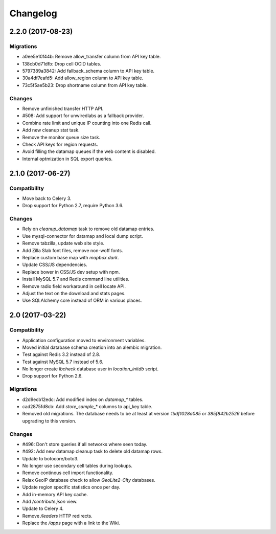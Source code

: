 =========
Changelog
=========

2.2.0 (2017-08-23)
==================

Migrations
~~~~~~~~~~

- a0ee5e10f44b: Remove allow_transfer column from API key table.

- 138cb0d71dfb: Drop cell OCID tables.

- 5797389a3842: Add fallback_schema column to API key table.

- 30a4df7eafd5: Add allow_region column to API key table.

- 73c5f5ae5b23: Drop shortname column from API key table.

Changes
~~~~~~~

- Remove unfinished transfer HTTP API.

- #508: Add support for unwiredlabs as a fallback provider.

- Combine rate limit and unique IP counting into one Redis call.

- Add new cleanup stat task.

- Remove the monitor queue size task.

- Check API keys for region requests.

- Avoid filling the datamap queues if the web content is disabled.

- Internal optmization in SQL export queries.


2.1.0 (2017-06-27)
==================

Compatibility
~~~~~~~~~~~~~

- Move back to Celery 3.

- Drop support for Python 2.7, require Python 3.6.

Changes
~~~~~~~

- Rely on `cleanup_datamap` task to remove old datamap entries.

- Use mysql-connector for datamap and local dump script.

- Remove tabzilla, update web site style.

- Add Zilla Slab font files, remove non-woff fonts.

- Replace custom base map with `mapbox.dark`.

- Update CSS/JS dependencies.

- Replace bower in CSS/JS dev setup with npm.

- Install MySQL 5.7 and Redis command line utilities.

- Remove radio field workaround in cell locate API.

- Adjust the text on the download and stats pages.

- Use SQLAlchemy core instead of ORM in various places.


2.0 (2017-03-22)
================

Compatibility
~~~~~~~~~~~~~

- Application configuration moved to environment variables.

- Moved initial database schema creation into an alembic migration.

- Test against Redis 3.2 instead of 2.8.

- Test against MySQL 5.7 instead of 5.6.

- No longer create `lbcheck` database user in `location_initdb` script.

- Drop support for Python 2.6.

Migrations
~~~~~~~~~~

- d2d9ecb12edc: Add modified index on `datamap_*` tables.

- cad2875fd8cb: Add `store_sample_*` columns to api_key table.

- Removed old migrations. The database needs to be at least at version
  `1bdf1028a085` or `385f842b2526` before upgrading to this version.

Changes
~~~~~~~

- #496: Don't store queries if all networks where seen today.

- #492: Add new datamap cleanup task to delete old datamap rows.

- Update to botocore/boto3.

- No longer use secondary cell tables during lookups.

- Remove continous cell import functionality.

- Relax GeoIP database check to allow `GeoLite2-City` databases.

- Update region specific statistics once per day.

- Add in-memory API key cache.

- Add `/contribute.json` view.

- Update to Celery 4.

- Remove `/leaders` HTTP redirects.

- Replace the `/apps` page with a link to the Wiki.
